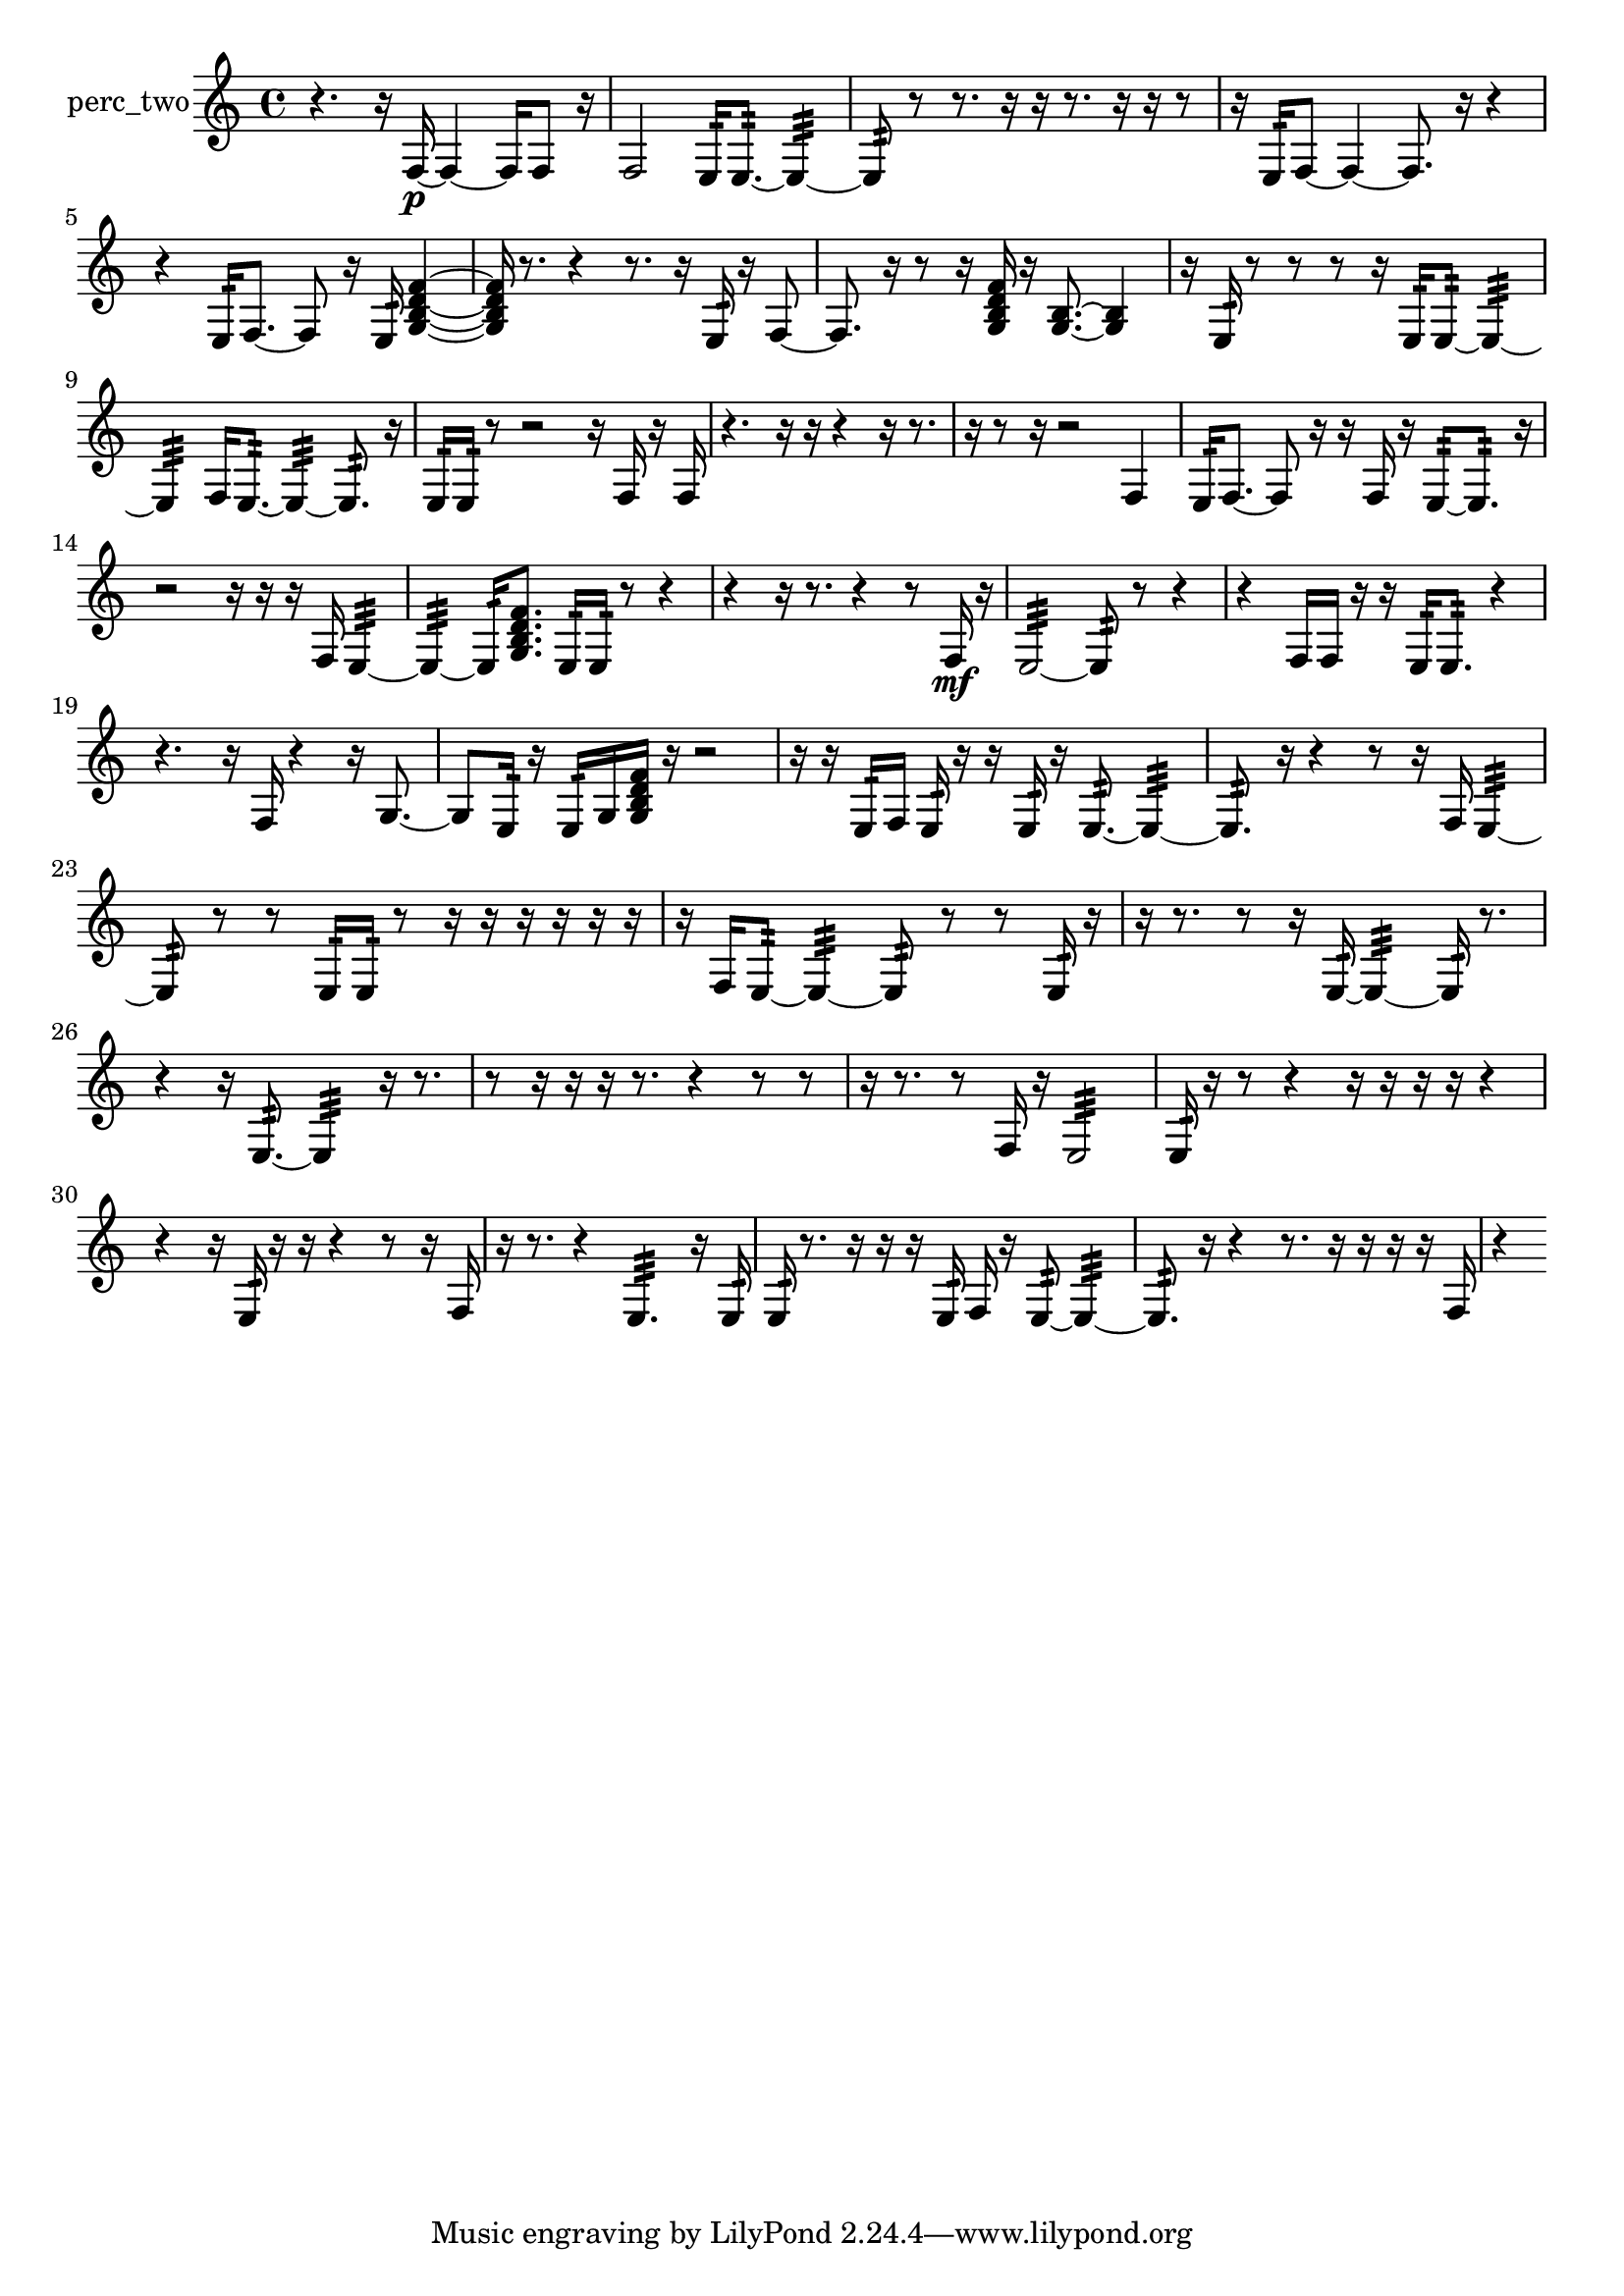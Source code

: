 % [notes] external for Pure Data
% development-version July 14, 2014 
% by Jaime E. Oliver La Rosa
% la.rosa@nyu.edu
% @ the Waverly Labs in NYU MUSIC FAS
% Open this file with Lilypond
% more information is available at lilypond.org
% Released under the GNU General Public License.

% HEADERS

glissandoSkipOn = {
  \override NoteColumn.glissando-skip = ##t
  \hide NoteHead
  \hide Accidental
  \hide Tie
  \override NoteHead.no-ledgers = ##t
}

glissandoSkipOff = {
  \revert NoteColumn.glissando-skip
  \undo \hide NoteHead
  \undo \hide Tie
  \undo \hide Accidental
  \revert NoteHead.no-ledgers
}
perc_two_part = {

  \time 4/4

  \clef treble 
  % ________________________________________bar 1 :
  r4. 
  r16  f16~\p 
  f4~ 
  f16  f8  r16  |
  % ________________________________________bar 2 :
  f2 
  e16:32  e8.:32~ 
  e4:32~  |
  % ________________________________________bar 3 :
  e8:32  r8 
  r8.  r16 
  r16  r8. 
  r16  r16  r8  |
  % ________________________________________bar 4 :
  r16  e16:32  f8~ 
  f4~ 
  f8.  r16 
  r4  |
  % ________________________________________bar 5 :
  r4 
  e16:32  f8.~ 
  f8  r16  e16:32 
  <g b d' f' >4~  |
  % ________________________________________bar 6 :
  <g b d' f' >16  r8. 
  r4 
  r8.  r16 
  e16:32  r16  f8~  |
  % ________________________________________bar 7 :
  f8.  r16 
  r8  r16  <g b d' f' >16 
  r16  <g b >8.~ 
  <g b >4  |
  % ________________________________________bar 8 :
  r16  e16:32  r8 
  r8  r8 
  r16  e16:32  e8:32~ 
  e4:32~  |
  % ________________________________________bar 9 :
  e4:32 
  f16  e8.:32~ 
  e4:32~ 
  e8.:32  r16  |
  % ________________________________________bar 10 :
  e16:32  e16:32  r8 
  r2 
  r16  f16  r16  f16  |
  % ________________________________________bar 11 :
  r4. 
  r16  r16 
  r4 
  r16  r8.  |
  % ________________________________________bar 12 :
  r16  r8  r16 
  r2 
  f4  |
  % ________________________________________bar 13 :
  e16:32  f8.~ 
  f8  r16  r16 
  f16  r16  e8:32~ 
  e8.:32  r16  |
  % ________________________________________bar 14 :
  r2 
  r16  r16  r16  f16 
  e4:32~  |
  % ________________________________________bar 15 :
  e4:32~ 
  e16:32  <g b d' f' >8. 
  e16:32  e16:32  r8 
  r4  |
  % ________________________________________bar 16 :
  r4 
  r16  r8. 
  r4 
  r8  f16\mf  r16  |
  % ________________________________________bar 17 :
  e2:32~ 
  e8:32  r8 
  r4  |
  % ________________________________________bar 18 :
  r4 
  f16  f16  r16  r16 
  e16:32  e8.:32 
  r4  |
  % ________________________________________bar 19 :
  r4. 
  r16  f16 
  r4 
  r16  g8.~  |
  % ________________________________________bar 20 :
  g8  e16:32  r16 
  e16:32  g16  <g b d' f' >16  r16 
  r2  |
  % ________________________________________bar 21 :
  r16  r16  e16:32  f16 
  e16:32  r16  r16  e16:32 
  r16  e8.:32~ 
  e4:32~  |
  % ________________________________________bar 22 :
  e8.:32  r16 
  r4 
  r8  r16  f16 
  e4:32~  |
  % ________________________________________bar 23 :
  e8:32  r8 
  r8  e16:32  e16:32 
  r8  r16  r16 
  r16  r16  r16  r16  |
  % ________________________________________bar 24 :
  r16  f16  e8:32~ 
  e4:32~ 
  e8:32  r8 
  r8  e16:32  r16  |
  % ________________________________________bar 25 :
  r16  r8. 
  r8  r16  e16:32~ 
  e4:32~ 
  e16:32  r8.  |
  % ________________________________________bar 26 :
  r4 
  r16  e8.:32~ 
  e4:32 
  r16  r8.  |
  % ________________________________________bar 27 :
  r8  r16  r16 
  r16  r8. 
  r4 
  r8  r8  |
  % ________________________________________bar 28 :
  r16  r8. 
  r8  f16  r16 
  e2:32  |
  % ________________________________________bar 29 :
  e16:32  r16  r8 
  r4 
  r16  r16  r16  r16 
  r4  |
  % ________________________________________bar 30 :
  r4 
  r16  e16:32  r16  r16 
  r4 
  r8  r16  f16  |
  % ________________________________________bar 31 :
  r16  r8. 
  r4 
  e4.:32 
  r16  e16:32  |
  % ________________________________________bar 32 :
  e16:32  r8. 
  r16  r16  r16  e16:32 
  f16  r16  e8:32~ 
  e4:32~  |
  % ________________________________________bar 33 :
  e8.:32  r16 
  r4 
  r8.  r16 
  r16  r16  r16  f16  |
  % ________________________________________bar 34 :
  r4 
}

\score {
  \new Staff \with { instrumentName = "perc_two" } {
    \new Voice {
      \perc_two_part
    }
  }
  \layout {
    \mergeDifferentlyHeadedOn
    \mergeDifferentlyDottedOn
    \set harmonicDots = ##t
    \override Glissando.thickness = #4
    \set Staff.pedalSustainStyle = #'mixed
    \override TextSpanner.bound-padding = #1.0
    \override TextSpanner.bound-details.right.padding = #1.3
    \override TextSpanner.bound-details.right.stencil-align-dir-y = #CENTER
    \override TextSpanner.bound-details.left.stencil-align-dir-y = #CENTER
    \override TextSpanner.bound-details.right-broken.text = ##f
    \override TextSpanner.bound-details.left-broken.text = ##f
    \override Glissando.minimum-length = #4
    \override Glissando.springs-and-rods = #ly:spanner::set-spacing-rods
    \override Glissando.breakable = ##t
    \override Glissando.after-line-breaking = ##t
    \set baseMoment = #(ly:make-moment 1/8)
    \set beatStructure = 2,2,2,2
    #(set-default-paper-size "a4")
  }
  \midi { }
}

\version "2.19.49"
% notes Pd External version testing 
